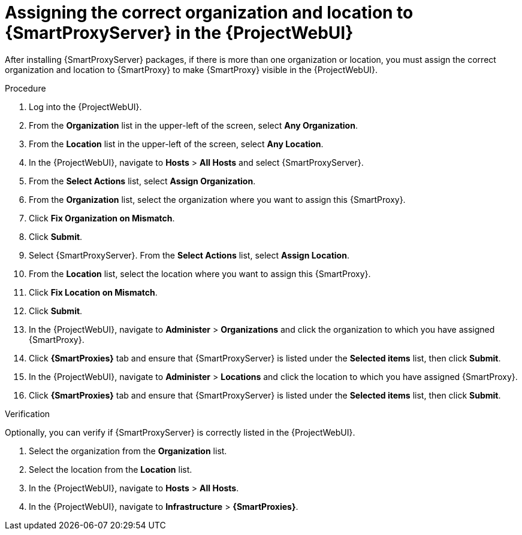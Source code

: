 :_mod-docs-content-type: PROCEDURE

[id="assigning-organization-location-capsule-server_{context}"]
= Assigning the correct organization and location to {SmartProxyServer} in the {ProjectWebUI}

After installing {SmartProxyServer} packages, if there is more than one organization or location, you must assign the correct organization and location to {SmartProxy} to make {SmartProxy} visible in the {ProjectWebUI}.

ifdef::satellite[]
[NOTE]
====
Assigning a {SmartProxy} to the same location as your {ProjectServer} with an embedded {SmartProxy} prevents {Team}{nbsp}Insights from uploading the Insights inventory.
To enable the inventory upload, synchronize SSH keys for both {SmartProxies}.
====
endif::[]

.Procedure

. Log into the {ProjectWebUI}.
. From the *Organization* list in the upper-left of the screen, select *Any Organization*.
. From the *Location* list in the upper-left of the screen, select *Any Location*.
. In the {ProjectWebUI}, navigate to *Hosts* > *All Hosts* and select {SmartProxyServer}.
. From the *Select Actions* list, select *Assign Organization*.
. From the *Organization* list, select the organization where you want to assign this {SmartProxy}.
. Click *Fix Organization on Mismatch*.
. Click *Submit*.
. Select {SmartProxyServer}. From the *Select Actions* list, select *Assign Location*.
. From the *Location* list, select the location where you want to assign this {SmartProxy}.
. Click *Fix Location on Mismatch*.
. Click *Submit*.
. In the {ProjectWebUI}, navigate to *Administer* > *Organizations* and click the organization to which you have assigned {SmartProxy}.
. Click *{SmartProxies}* tab and ensure that {SmartProxyServer} is listed under the *Selected items* list, then click *Submit*.
. In the {ProjectWebUI}, navigate to *Administer* > *Locations* and click the location to which you have assigned {SmartProxy}.
. Click *{SmartProxies}* tab and ensure that {SmartProxyServer} is listed under the *Selected items* list, then click *Submit*.

.Verification

Optionally, you can verify if {SmartProxyServer} is correctly listed in the {ProjectWebUI}.

. Select the organization from the *Organization* list.
. Select the location from the *Location* list.
. In the {ProjectWebUI}, navigate to *Hosts* > *All Hosts*.
. In the {ProjectWebUI}, navigate to *Infrastructure* > *{SmartProxies}*.
